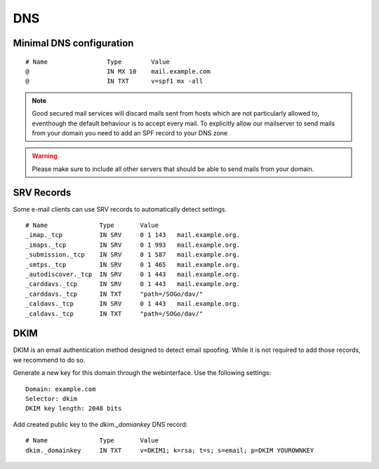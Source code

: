 DNS
===

Minimal DNS configuration
-------------------------

::

    # Name                Type        Value
    @                     IN MX 10    mail.example.com
    @                     IN TXT      v=spf1 mx -all

.. note:: Good secured mail services will discard mails sent from hosts which are not particularly allowed to, eventhough the default behaviour is to accept every mail. To explicitly allow our mailserver to send mails from your domain you need to add an SPF record to your DNS zone

.. warning:: Please make sure to include all other servers that should be able to send mails from your domain.

SRV Records
-----------

Some e-mail clients can use SRV records to automatically detect settings.

::

    # Name              Type       Value
    _imap._tcp          IN SRV     0 1 143   mail.example.org.
    _imaps._tcp         IN SRV     0 1 993   mail.example.org.
    _submission._tcp    IN SRV     0 1 587   mail.example.org.
    _smtps._tcp         IN SRV     0 1 465   mail.example.org.
    _autodiscover._tcp  IN SRV     0 1 443   mail.example.org.
    _carddavs._tcp      IN SRV     0 1 443   mail.example.org.
    _carddavs._tcp      IN TXT     "path=/SOGo/dav/"
    _caldavs._tcp       IN SRV     0 1 443   mail.example.org.
    _caldavs._tcp       IN TXT     "path=/SOGo/dav/"

DKIM
----

DKIM is an email authentication method designed to detect email spoofing. While it is not required to add those records, we recommend to do so.

Generate a new key for this domain through the webinterface. Use the following settings:

::

    Domain: example.com
    Selector: dkim
    DKIM key length: 2048 bits

.. image:: ../_static/create_dkim.gif
   :width: 100%
   :alt: create dkim key
   :align: left

Add created public key to the `dkim._domiankey` DNS record:

::

    # Name              Type       Value
    dkim._domainkey     IN TXT     v=DKIM1; k=rsa; t=s; s=email; p=DKIM YOUROWNKEY